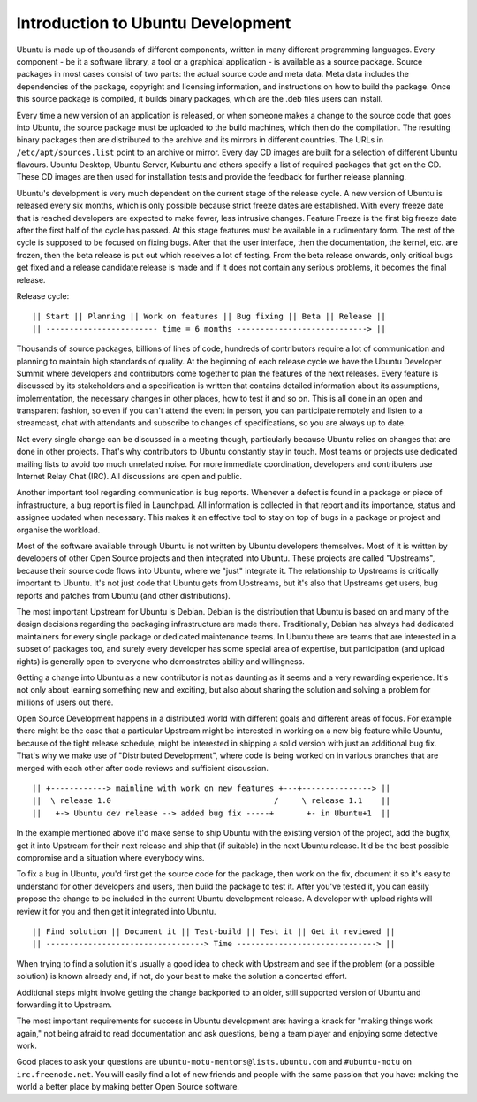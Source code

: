 Introduction to Ubuntu Development
==================================

Ubuntu is made up of thousands of different components, written in many 
different programming languages. Every component -  be it a software library, 
a tool or a graphical application - is available as a source package. Source 
packages in most cases consist of two parts: the actual source code and meta 
data. Meta data includes the dependencies of the package, copyright and 
licensing information, and instructions on how to build the package. Once 
this source package is compiled, it builds binary packages, which are the 
.deb files users can install.

Every time a new version of an application is released, or when someone makes
a change to the source code that goes into Ubuntu, the source package must be
uploaded to the build machines, which then do the compilation. The resulting
binary packages then are distributed to the archive and its mirrors in
different countries.  The URLs in ``/etc/apt/sources.list`` point to an 
archive or mirror.  Every day CD images are built for a selection of 
different Ubuntu flavours.  Ubuntu Desktop, Ubuntu Server, Kubuntu and others 
specify a list of required packages that get on the CD. These CD images are 
then used for installation tests and provide the feedback for further release 
planning.

Ubuntu's development is very much dependent on the current stage of the 
release cycle. A new version of Ubuntu is released every six months, which is 
only possible because strict freeze dates are established. With every freeze 
date that is reached developers are expected to make fewer, less intrusive 
changes. Feature Freeze is the first big freeze date after the first half of 
the cycle has passed. At this stage features must be available in a 
rudimentary form. The rest of the cycle is supposed to be focused on fixing 
bugs. After that the user interface, then the documentation, the kernel, etc. 
are frozen, then the beta release is put out which receives a lot of testing. 
From the beta release onwards, only critical bugs get fixed and a release 
candidate release is made and if it does not contain any serious problems, it 
becomes the final release.

Release cycle::

	|| Start || Planning || Work on features || Bug fixing || Beta || Release ||
	|| ------------------------ time = 6 months ----------------------------> ||

Thousands of source packages, billions of lines of code, hundreds of
contributors require a lot of communication and planning to maintain
high standards of quality. At the beginning of each release cycle we have the 
Ubuntu Developer Summit where developers and contributors come together to 
plan the features of the next releases. Every feature is discussed by its 
stakeholders and a specification is written that contains detailed 
information about its assumptions, implementation, the necessary changes in 
other places, how to test it and so on. This is all done in an open and 
transparent fashion, so even if you can't attend the event in person, you can 
participate remotely and listen to a streamcast, chat with attendants and 
subscribe to changes of specifications, so you are always up to date.

Not every single change can be discussed in a meeting though, particularly 
because Ubuntu relies on changes that are done in other projects. That's why 
contributors to Ubuntu constantly stay in touch. Most teams or projects use 
dedicated mailing lists to avoid too much unrelated noise. For more immediate 
coordination, developers and contributers use Internet Relay Chat (IRC). All 
discussions are open and public. 

Another important tool regarding communication is bug reports. Whenever a 
defect is found in a package or piece of infrastructure, a bug report is 
filed in Launchpad. All information is collected in that report and its
importance, status and assignee updated when necessary. This makes it an 
effective tool to stay on top of bugs in a package or project and organise 
the workload.

Most of the software available through Ubuntu is not written by Ubuntu 
developers themselves. Most of it is written by developers of other Open
Source projects and then integrated into Ubuntu. These projects are called
"Upstreams", because their source code flows into Ubuntu, where we "just" 
integrate it. The relationship to Upstreams is critically important to Ubuntu.
It's not just code that Ubuntu gets from Upstreams, but it's also that 
Upstreams get users, bug reports and patches from Ubuntu (and other 
distributions).

The most important Upstream for Ubuntu is Debian. Debian is the distribution
that Ubuntu is based on and many of the design decisions regarding the 
packaging infrastructure are made there. Traditionally, Debian has always had
dedicated maintainers for every single package or dedicated maintenance teams.
In Ubuntu there are teams that are interested in a subset of packages too, and
surely every developer has some special area of expertise, but participation
(and upload rights) is generally open to everyone who demonstrates ability and
willingness.

Getting a change into Ubuntu as a new contributor is not as daunting as it 
seems and a very rewarding experience. It's not only about learning something
new and exciting, but also about sharing the solution and solving a problem 
for millions of users out there.

Open Source Development happens in a distributed world with different goals
and different areas of focus. For example there might be the case that a 
particular Upstream might be interested in working on a new big feature while
Ubuntu, because of the tight release schedule, might be interested in shipping 
a solid version with just an additional bug fix. That's why we make use of 
"Distributed Development", where code is being worked on in various branches
that are merged with each other after code reviews and sufficient discussion.

::

  || +------------> mainline with work on new features +---+---------------> ||
  ||  \ release 1.0                                   /     \ release 1.1    ||
  ||   +-> Ubuntu dev release --> added bug fix -----+       +- in Ubuntu+1  ||

In the example mentioned above it'd make sense to ship Ubuntu with the 
existing version of the project, add the bugfix, get it into Upstream for 
their next release and ship that (if suitable) in the next Ubuntu release. 
It'd be the best possible compromise and a situation where everybody wins.

To fix a bug in Ubuntu, you'd first get the source code for the package, then 
work on the fix, document it so it's easy to understand for other developers 
and users, then build the package to test it. After you've tested it, you can 
easily propose the change to be included in the current Ubuntu development 
release. A developer with upload rights will review it for you and then get it
integrated into Ubuntu.

::

  || Find solution || Document it || Test-build || Test it || Get it reviewed ||
  || ----------------------------------> Time ------------------------------> ||

When trying to find a solution it's usually a good idea to check with Upstream
and see if the problem (or a possible solution) is known already and, if not,
do your best to make the solution a concerted effort.

Additional steps might involve getting the change backported to an older, 
still supported version of Ubuntu and forwarding it to Upstream.

The most important requirements for success in Ubuntu development are: having
a knack for "making things work again," not being afraid to read documentation
and ask questions, being a team player and enjoying some detective work.

Good places to ask your questions are ``ubuntu-motu-mentors@lists.ubuntu.com``
and ``#ubuntu-motu`` on ``irc.freenode.net``. You will easily find a lot of 
new friends and people with the same passion that you have: making the world 
a better place by making better Open Source software.
